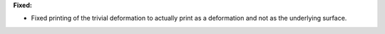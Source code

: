 **Fixed:**

* Fixed printing of the trivial deformation to actually print as a deformation and not as the underlying surface.
